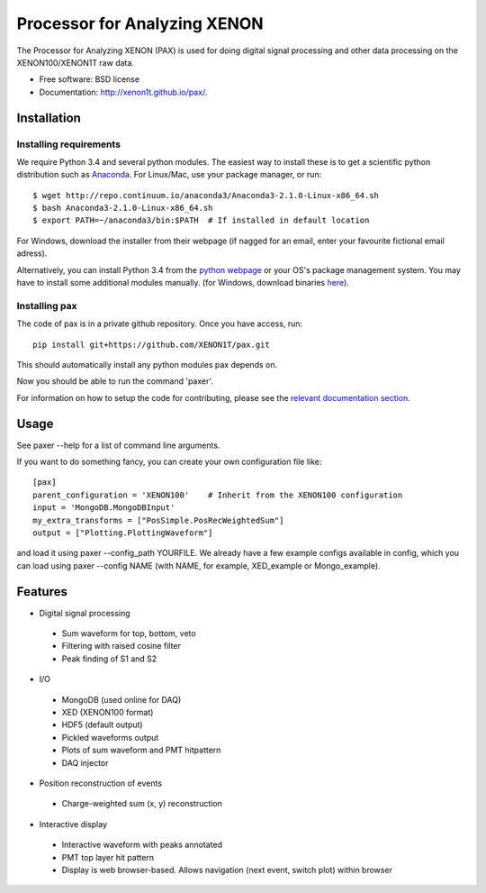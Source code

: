 ===============================
Processor for Analyzing XENON
===============================

The Processor for Analyzing XENON (PAX) is used for doing digital signal
processing and other data processing on the XENON100/XENON1T raw data.

* Free software: BSD license
* Documentation: http://xenon1t.github.io/pax/.

Installation
=============

Installing requirements
-----------------------

We require Python 3.4 and several python modules. The easiest way to install these 
is to get a scientific python distribution such as `Anaconda <https://store.continuum.io/cshop/anaconda/>`_.
For Linux/Mac, use your package manager, or run::

  $ wget http://repo.continuum.io/anaconda3/Anaconda3-2.1.0-Linux-x86_64.sh
  $ bash Anaconda3-2.1.0-Linux-x86_64.sh
  $ export PATH=~/anaconda3/bin:$PATH  # If installed in default location

For Windows, download the installer from their webpage (if nagged for an email, 
enter your favourite fictional email adress).

Alternatively, you can install Python 3.4 from the `python webpage <https://www.python.org/>`_ 
or your OS's package management system. You may have to install some additional modules manually.
(for Windows, download binaries `here <http://www.lfd.uci.edu/~gohlke/pythonlibs/>`_). 


Installing pax
--------------

The code of pax is in a private github repository. Once you have access, run::

    pip install git+https://github.com/XENON1T/pax.git

This should automatically install any python modules pax depends on. 

Now you should be able to run the command 'paxer'.

For information on how to setup the code for contributing, please see the
`relevant documentation section`_.

.. _relevant documentation section: CONTRIBUTING.rst


Usage
=====

See paxer --help for a list of command line arguments.

If you want to do something fancy, you can create your own configuration file
like::

   [pax]
   parent_configuration = 'XENON100'    # Inherit from the XENON100 configuration
   input = 'MongoDB.MongoDBInput'
   my_extra_transforms = ["PosSimple.PosRecWeightedSum"]
   output = ["Plotting.PlottingWaveform"]

and load it using paxer --config_path YOURFILE. We already have a few example
configs available in config, which you can load using paxer --config NAME (with
NAME, for example, XED_example or Mongo_example).


Features
========

* Digital signal processing

 * Sum waveform for top, bottom, veto
 * Filtering with raised cosine filter
 * Peak finding of S1 and S2

* I/O

 * MongoDB (used online for DAQ)
 * XED (XENON100 format)
 * HDF5 (default output)
 * Pickled waveforms output
 * Plots of sum waveform and PMT hitpattern
 * DAQ injector

* Position reconstruction of events

 * Charge-weighted sum (x, y) reconstruction

* Interactive display

 * Interactive waveform with peaks annotated
 * PMT top layer hit pattern
 * Display is web browser-based. Allows navigation (next event, switch plot) within browser
